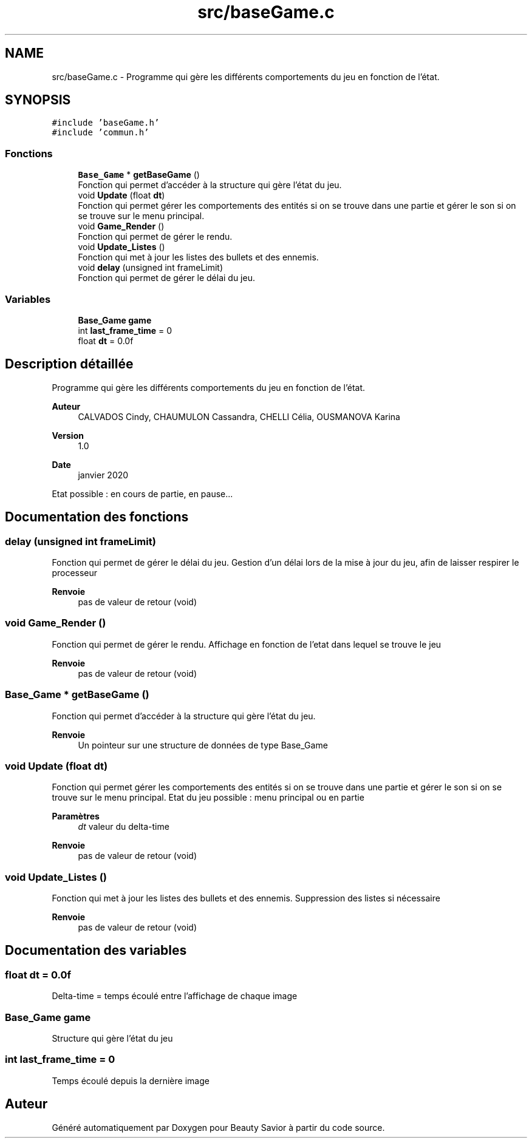 .TH "src/baseGame.c" 3 "Lundi 4 Mai 2020" "Version 0.2" "Beauty Savior" \" -*- nroff -*-
.ad l
.nh
.SH NAME
src/baseGame.c \- Programme qui gère les différents comportements du jeu en fonction de l'état\&.  

.SH SYNOPSIS
.br
.PP
\fC#include 'baseGame\&.h'\fP
.br
\fC#include 'commun\&.h'\fP
.br

.SS "Fonctions"

.in +1c
.ti -1c
.RI "\fBBase_Game\fP * \fBgetBaseGame\fP ()"
.br
.RI "Fonction qui permet d'accéder à la structure qui gère l'état du jeu\&. "
.ti -1c
.RI "void \fBUpdate\fP (float \fBdt\fP)"
.br
.RI "Fonction qui permet gérer les comportements des entités si on se trouve dans une partie et gérer le son si on se trouve sur le menu principal\&. "
.ti -1c
.RI "void \fBGame_Render\fP ()"
.br
.RI "Fonction qui permet de gérer le rendu\&. "
.ti -1c
.RI "void \fBUpdate_Listes\fP ()"
.br
.RI "Fonction qui met à jour les listes des bullets et des ennemis\&. "
.ti -1c
.RI "void \fBdelay\fP (unsigned int frameLimit)"
.br
.RI "Fonction qui permet de gérer le délai du jeu\&. "
.in -1c
.SS "Variables"

.in +1c
.ti -1c
.RI "\fBBase_Game\fP \fBgame\fP"
.br
.ti -1c
.RI "int \fBlast_frame_time\fP = 0"
.br
.ti -1c
.RI "float \fBdt\fP = 0\&.0f"
.br
.in -1c
.SH "Description détaillée"
.PP 
Programme qui gère les différents comportements du jeu en fonction de l'état\&. 


.PP
\fBAuteur\fP
.RS 4
CALVADOS Cindy, CHAUMULON Cassandra, CHELLI Célia, OUSMANOVA Karina 
.RE
.PP
\fBVersion\fP
.RS 4
1\&.0 
.RE
.PP
\fBDate\fP
.RS 4
janvier 2020
.RE
.PP
Etat possible : en cours de partie, en pause\&.\&.\&. 
.SH "Documentation des fonctions"
.PP 
.SS "delay (unsigned int frameLimit)"

.PP
Fonction qui permet de gérer le délai du jeu\&. Gestion d'un délai lors de la mise à jour du jeu, afin de laisser respirer le processeur 
.PP
\fBRenvoie\fP
.RS 4
pas de valeur de retour (void) 
.RE
.PP

.SS "void Game_Render ()"

.PP
Fonction qui permet de gérer le rendu\&. Affichage en fonction de l'etat dans lequel se trouve le jeu 
.PP
\fBRenvoie\fP
.RS 4
pas de valeur de retour (void) 
.RE
.PP

.SS "\fBBase_Game\fP * getBaseGame ()"

.PP
Fonction qui permet d'accéder à la structure qui gère l'état du jeu\&. 
.PP
\fBRenvoie\fP
.RS 4
Un pointeur sur une structure de données de type Base_Game 
.RE
.PP

.SS "void Update (float dt)"

.PP
Fonction qui permet gérer les comportements des entités si on se trouve dans une partie et gérer le son si on se trouve sur le menu principal\&. Etat du jeu possible : menu principal ou en partie 
.PP
\fBParamètres\fP
.RS 4
\fIdt\fP valeur du delta-time 
.RE
.PP
\fBRenvoie\fP
.RS 4
pas de valeur de retour (void) 
.RE
.PP

.SS "void Update_Listes ()"

.PP
Fonction qui met à jour les listes des bullets et des ennemis\&. Suppression des listes si nécessaire 
.PP
\fBRenvoie\fP
.RS 4
pas de valeur de retour (void) 
.RE
.PP

.SH "Documentation des variables"
.PP 
.SS "float dt = 0\&.0f"
Delta-time = temps écoulé entre l'affichage de chaque image 
.SS "\fBBase_Game\fP game"
Structure qui gère l'état du jeu 
.SS "int last_frame_time = 0"
Temps écoulé depuis la dernière image 
.SH "Auteur"
.PP 
Généré automatiquement par Doxygen pour Beauty Savior à partir du code source\&.
